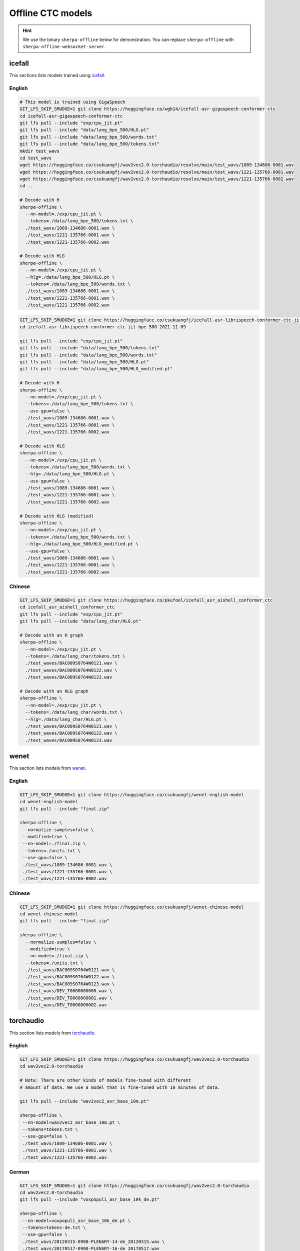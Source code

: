 Offline CTC models
==================

.. hint::

   We use the binary ``sherpa-offline`` below for demonstration.
   You can replace ``sherpa-offline`` with ``sherpa-offline-websocket-server``.

icefall
-------

This sections lists models trained using `icefall`_.

English
^^^^^^^


.. code-block:: bash

  # This model is trained using GigaSpeech
  GIT_LFS_SKIP_SMUDGE=1 git clone https://huggingface.co/wgb14/icefall-asr-gigaspeech-conformer-ctc
  cd icefall-asr-gigaspeech-conformer-ctc
  git lfs pull --include "exp/cpu_jit.pt"
  git lfs pull --include "data/lang_bpe_500/HLG.pt"
  git lfs pull --include "data/lang_bpe_500/words.txt"
  git lfs pull --include "data/lang_bpe_500/tokens.txt"
  mkdir test_wavs
  cd test_wavs
  wget https://huggingface.co/csukuangfj/wav2vec2.0-torchaudio/resolve/main/test_wavs/1089-134686-0001.wav
  wget https://huggingface.co/csukuangfj/wav2vec2.0-torchaudio/resolve/main/test_wavs/1221-135766-0001.wav
  wget https://huggingface.co/csukuangfj/wav2vec2.0-torchaudio/resolve/main/test_wavs/1221-135766-0002.wav
  cd ..

  # Decode with H
  sherpa-offline \
    --nn-model=./exp/cpu_jit.pt \
    --tokens=./data/lang_bpe_500/tokens.txt \
    ./test_wavs/1089-134686-0001.wav \
    ./test_wavs/1221-135766-0001.wav \
    ./test_wavs/1221-135766-0002.wav

  # Decode with HLG
  sherpa-offline \
    --nn-model=./exp/cpu_jit.pt \
    --hlg=./data/lang_bpe_500/HLG.pt \
    --tokens=./data/lang_bpe_500/words.txt \
    ./test_wavs/1089-134686-0001.wav \
    ./test_wavs/1221-135766-0001.wav \
    ./test_wavs/1221-135766-0002.wav

.. code-block:: bash

  GIT_LFS_SKIP_SMUDGE=1 git clone https://huggingface.co/csukuangfj/icefall-asr-librispeech-conformer-ctc-jit-bpe-500-2021-11-09
  cd icefall-asr-librispeech-conformer-ctc-jit-bpe-500-2021-11-09

  git lfs pull --include "exp/cpu_jit.pt"
  git lfs pull --include "data/lang_bpe_500/tokens.txt"
  git lfs pull --include "data/lang_bpe_500/words.txt"
  git lfs pull --include "data/lang_bpe_500/HLG.pt"
  git lfs pull --include "data/lang_bpe_500/HLG_modified.pt"

  # Decode with H
  sherpa-offline \
    --nn-model=./exp/cpu_jit.pt \
    --tokens=./data/lang_bpe_500/tokens.txt \
    --use-gpu=false \
    ./test_wavs/1089-134686-0001.wav \
    ./test_wavs/1221-135766-0001.wav \
    ./test_wavs/1221-135766-0002.wav

  # Decode with HLG
  sherpa-offline \
    --nn-model=./exp/cpu_jit.pt \
    --tokens=./data/lang_bpe_500/words.txt \
    --hlg=./data/lang_bpe_500/HLG.pt \
    --use-gpu=false \
    ./test_wavs/1089-134686-0001.wav \
    ./test_wavs/1221-135766-0001.wav \
    ./test_wavs/1221-135766-0002.wav

  # Decode with HLG (modified)
  sherpa-offline \
    --nn-model=./exp/cpu_jit.pt \
    --tokens=./data/lang_bpe_500/words.txt \
    --hlg=./data/lang_bpe_500/HLG_modified.pt \
    --use-gpu=false \
    ./test_wavs/1089-134686-0001.wav \
    ./test_wavs/1221-135766-0001.wav \
    ./test_wavs/1221-135766-0002.wav

.. - `<https://huggingface.co/pkufool/icefall_asr_librispeech_conformer_ctc>`_
.. - `<https://huggingface.co/WayneWiser/icefall-asr-librispeech-conformer-ctc2-jit-bpe-500-2022-07-21>`_

Chinese
^^^^^^^

.. code-block:: bash

  GIT_LFS_SKIP_SMUDGE=1 git clone https://huggingface.co/pkufool/icefall_asr_aishell_conformer_ctc
  cd icefall_asr_aishell_conformer_ctc
  git lfs pull --include "exp/cpu_jit.pt"
  git lfs pull --include "data/lang_char/HLG.pt"

  # Decode with an H graph
  sherpa-offline \
    --nn-model=./exp/cpu_jit.pt \
    --tokens=./data/lang_char/tokens.txt \
    ./test_waves/BAC009S0764W0121.wav \
    ./test_waves/BAC009S0764W0122.wav \
    ./test_waves/BAC009S0764W0123.wav

  # Decode with an HLG graph
  sherpa-offline \
    --nn-model=./exp/cpu_jit.pt \
    --tokens=./data/lang_char/words.txt \
    --hlg=./data/lang_char/HLG.pt \
    ./test_waves/BAC009S0764W0121.wav \
    ./test_waves/BAC009S0764W0122.wav \
    ./test_waves/BAC009S0764W0123.wav

wenet
-----

This section lists models from `wenet`_.

English
^^^^^^^

.. code-block:: bash

   GIT_LFS_SKIP_SMUDGE=1 git clone https://huggingface.co/csukuangfj/wenet-english-model
   cd wenet-english-model
   git lfs pull --include "final.zip"

   sherpa-offline \
    --normalize-samples=false \
    --modified=true \
    --nn-model=./final.zip \
    --tokens=./units.txt \
    --use-gpu=false \
    ./test_wavs/1089-134686-0001.wav \
    ./test_wavs/1221-135766-0001.wav \
    ./test_wavs/1221-135766-0002.wav

Chinese
^^^^^^^

.. code-block:: bash

   GIT_LFS_SKIP_SMUDGE=1 git clone https://huggingface.co/csukuangfj/wenet-chinese-model
   cd wenet-chinese-model
   git lfs pull --include "final.zip"

   sherpa-offline \
     --normalize-samples=false \
     --modified=true \
     --nn-model=./final.zip \
     --tokens=./units.txt \
     ./test_wavs/BAC009S0764W0121.wav \
     ./test_wavs/BAC009S0764W0122.wav \
     ./test_wavs/BAC009S0764W0123.wav \
     ./test_wavs/DEV_T0000000000.wav \
     ./test_wavs/DEV_T0000000001.wav \
     ./test_wavs/DEV_T0000000002.wav

torchaudio
----------

This section lists models from `torchaudio`_.

English
^^^^^^^

.. code-block:: bash

   GIT_LFS_SKIP_SMUDGE=1 git clone https://huggingface.co/csukuangfj/wav2vec2.0-torchaudio
   cd wav2vec2.0-torchaudio

   # Note: There are other kinds of models fine-tuned with different
   # amount of data. We use a model that is fine-tuned with 10 minutes of data.

   git lfs pull --include "wav2vec2_asr_base_10m.pt"

   sherpa-offline \
    --nn-model=wav2vec2_asr_base_10m.pt \
    --tokens=tokens.txt \
    --use-gpu=false \
    ./test_wavs/1089-134686-0001.wav \
    ./test_wavs/1221-135766-0001.wav \
    ./test_wavs/1221-135766-0002.wav

German
^^^^^^

.. code-block:: bash

   GIT_LFS_SKIP_SMUDGE=1 git clone https://huggingface.co/csukuangfj/wav2vec2.0-torchaudio
   cd wav2vec2.0-torchaudio
   git lfs pull --include "voxpopuli_asr_base_10k_de.pt"

   sherpa-offline \
    --nn-model=voxpopuli_asr_base_10k_de.pt \
    --tokens=tokens-de.txt \
    --use-gpu=false \
    ./test_wavs/20120315-0900-PLENARY-14-de_20120315.wav \
    ./test_wavs/20170517-0900-PLENARY-16-de_20170517.wav
